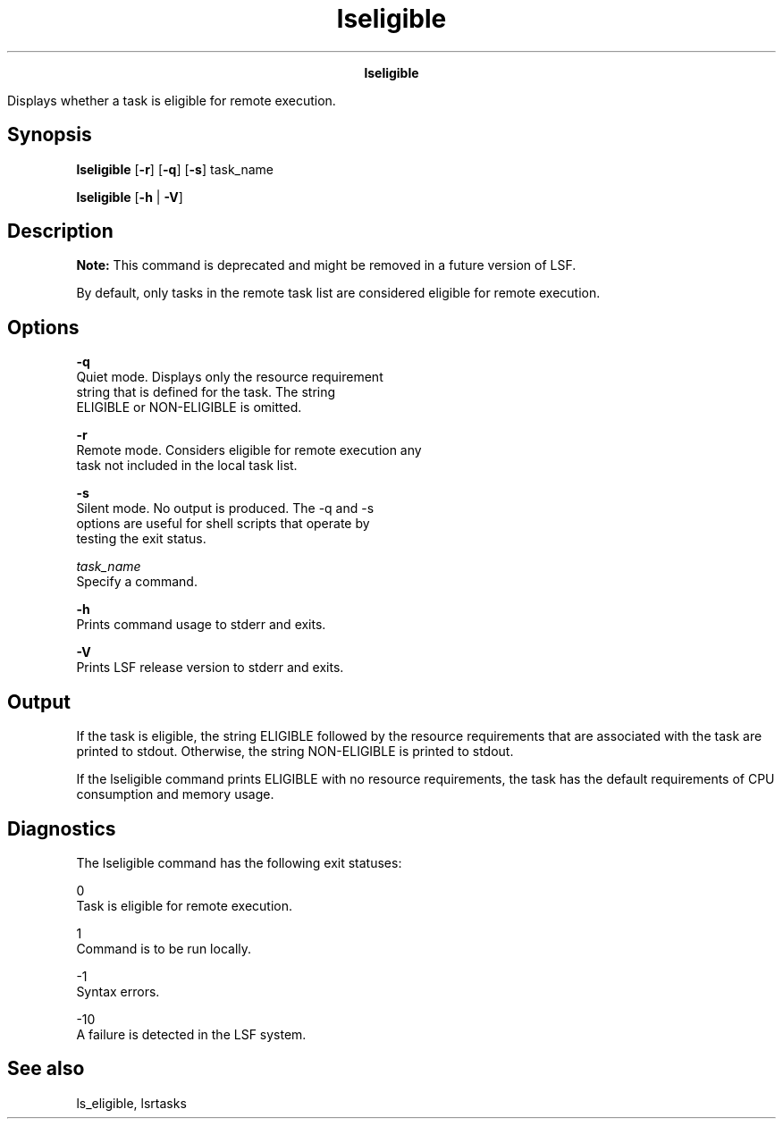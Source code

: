 
.ad l

.TH lseligible 1 "May 2021" "" ""
.ll 72

.ce 1000
\fBlseligible\fR
.ce 0

.sp 2
Displays whether a task is eligible for remote execution.
.sp 2

.SH Synopsis

.sp 2
\fBlseligible\fR [\fB-r\fR] [\fB-q\fR] [\fB-s\fR] task_name
.sp 2
\fBlseligible\fR [\fB-h\fR | \fB-V\fR]
.SH Description

.sp 2
\fBNote: \fRThis command is deprecated and might be removed in a
future version of LSF.
.sp 2
By default, only tasks in the remote task list are considered
eligible for remote execution.
.SH Options

.sp 2
\fB-q \fR
.br
         Quiet mode. Displays only the resource requirement
         string that is defined for the task. The string
         \fRELIGIBLE\fR or \fRNON-ELIGIBLE\fR is omitted.
.sp 2
\fB-r\fR
.br
         Remote mode. Considers eligible for remote execution any
         task not included in the local task list.
.sp 2
\fB-s\fR
.br
         Silent mode. No output is produced. The -q and -s
         options are useful for shell scripts that operate by
         testing the exit status.
.sp 2
\fB\fItask_name\fB\fR
.br
         Specify a command.
.sp 2
\fB-h\fR
.br
         Prints command usage to stderr and exits.
.sp 2
\fB-V\fR
.br
         Prints LSF release version to stderr and exits.
.SH Output

.sp 2
If the task is eligible, the string \fRELIGIBLE\fR followed by
the resource requirements that are associated with the task are
printed to stdout. Otherwise, the string NON-ELIGIBLE is printed
to stdout.
.sp 2
If the lseligible command prints ELIGIBLE with no resource
requirements, the task has the default requirements of CPU
consumption and memory usage.
.SH Diagnostics

.sp 2
The lseligible command has the following exit statuses:
.sp 2
\fB\fR0\fB\fR
.br
         Task is eligible for remote execution.
.sp 2
\fB\fR1\fB\fR
.br
         Command is to be run locally.
.sp 2
\fB\fR-1\fB\fR
.br
         Syntax errors.
.sp 2
\fB\fR-10\fB\fR
.br
         A failure is detected in the LSF system.
.SH See also

.sp 2
ls_eligible, lsrtasks